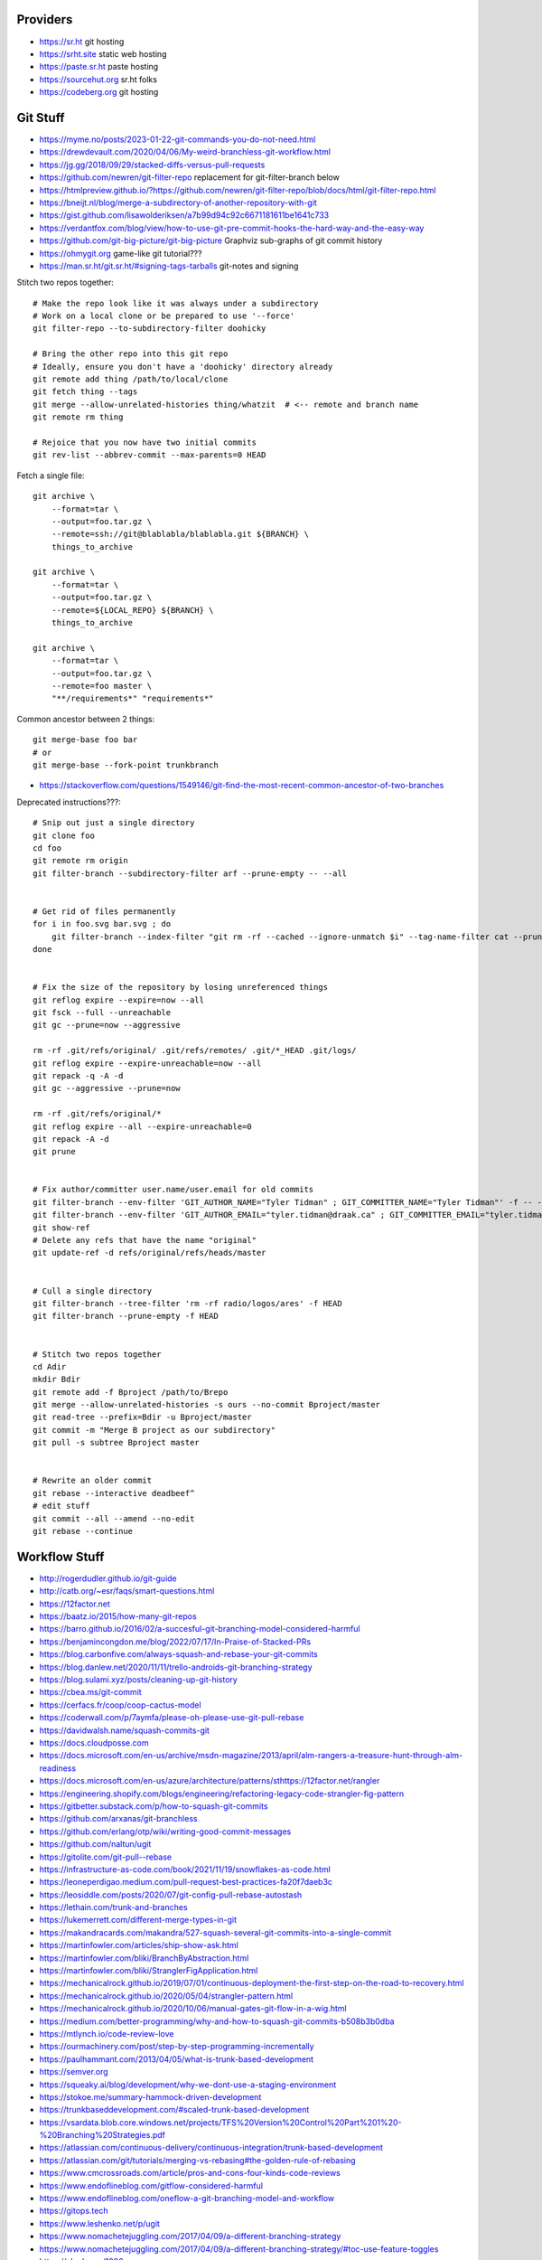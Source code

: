 Providers
---------

* https://sr.ht  git hosting
* https://srht.site  static web hosting
* https://paste.sr.ht  paste hosting
* https://sourcehut.org  sr.ht folks
* https://codeberg.org  git hosting


Git Stuff
---------

* https://myme.no/posts/2023-01-22-git-commands-you-do-not-need.html
* https://drewdevault.com/2020/04/06/My-weird-branchless-git-workflow.html
* https://jg.gg/2018/09/29/stacked-diffs-versus-pull-requests
* https://github.com/newren/git-filter-repo  replacement for git-filter-branch below
* https://htmlpreview.github.io/?https://github.com/newren/git-filter-repo/blob/docs/html/git-filter-repo.html
* https://bneijt.nl/blog/merge-a-subdirectory-of-another-repository-with-git
* https://gist.github.com/lisawolderiksen/a7b99d94c92c6671181611be1641c733
* https://verdantfox.com/blog/view/how-to-use-git-pre-commit-hooks-the-hard-way-and-the-easy-way
* https://github.com/git-big-picture/git-big-picture  Graphviz sub-graphs of git commit history
* https://ohmygit.org  game-like git tutorial???
* https://man.sr.ht/git.sr.ht/#signing-tags-tarballs  git-notes and signing

Stitch two repos together::

    # Make the repo look like it was always under a subdirectory
    # Work on a local clone or be prepared to use '--force'
    git filter-repo --to-subdirectory-filter doohicky

    # Bring the other repo into this git repo
    # Ideally, ensure you don't have a 'doohicky' directory already
    git remote add thing /path/to/local/clone
    git fetch thing --tags
    git merge --allow-unrelated-histories thing/whatzit  # <-- remote and branch name
    git remote rm thing

    # Rejoice that you now have two initial commits
    git rev-list --abbrev-commit --max-parents=0 HEAD

Fetch a single file::

    git archive \
        --format=tar \
        --output=foo.tar.gz \
        --remote=ssh://git@blablabla/blablabla.git ${BRANCH} \
        things_to_archive

    git archive \
        --format=tar \
        --output=foo.tar.gz \
        --remote=${LOCAL_REPO} ${BRANCH} \
        things_to_archive

    git archive \
        --format=tar \
        --output=foo.tar.gz \
        --remote=foo master \
        "**/requirements*" "requirements*"

Common ancestor between 2 things::

    git merge-base foo bar
    # or
    git merge-base --fork-point trunkbranch

* https://stackoverflow.com/questions/1549146/git-find-the-most-recent-common-ancestor-of-two-branches

Deprecated instructions???::

    # Snip out just a single directory
    git clone foo
    cd foo
    git remote rm origin
    git filter-branch --subdirectory-filter arf --prune-empty -- --all


    # Get rid of files permanently
    for i in foo.svg bar.svg ; do
        git filter-branch --index-filter "git rm -rf --cached --ignore-unmatch $i" --tag-name-filter cat --prune-empty --force -- --all --branches --tags
    done


    # Fix the size of the repository by losing unreferenced things
    git reflog expire --expire=now --all
    git fsck --full --unreachable
    git gc --prune=now --aggressive

    rm -rf .git/refs/original/ .git/refs/remotes/ .git/*_HEAD .git/logs/
    git reflog expire --expire-unreachable=now --all
    git repack -q -A -d
    git gc --aggressive --prune=now

    rm -rf .git/refs/original/*
    git reflog expire --all --expire-unreachable=0
    git repack -A -d
    git prune


    # Fix author/committer user.name/user.email for old commits
    git filter-branch --env-filter 'GIT_AUTHOR_NAME="Tyler Tidman" ; GIT_COMMITTER_NAME="Tyler Tidman"' -f -- --all
    git filter-branch --env-filter 'GIT_AUTHOR_EMAIL="tyler.tidman@draak.ca" ; GIT_COMMITTER_EMAIL="tyler.tidman@draak.ca"' -f -- --all
    git show-ref
    # Delete any refs that have the name "original"
    git update-ref -d refs/original/refs/heads/master


    # Cull a single directory
    git filter-branch --tree-filter 'rm -rf radio/logos/ares' -f HEAD
    git filter-branch --prune-empty -f HEAD


    # Stitch two repos together
    cd Adir
    mkdir Bdir
    git remote add -f Bproject /path/to/Brepo
    git merge --allow-unrelated-histories -s ours --no-commit Bproject/master
    git read-tree --prefix=Bdir -u Bproject/master
    git commit -m "Merge B project as our subdirectory"
    git pull -s subtree Bproject master


    # Rewrite an older commit
    git rebase --interactive deadbeef^
    # edit stuff
    git commit --all --amend --no-edit
    git rebase --continue


Workflow Stuff
--------------

* http://rogerdudler.github.io/git-guide
* http://catb.org/~esr/faqs/smart-questions.html
* https://12factor.net
* https://baatz.io/2015/how-many-git-repos
* https://barro.github.io/2016/02/a-succesful-git-branching-model-considered-harmful
* https://benjamincongdon.me/blog/2022/07/17/In-Praise-of-Stacked-PRs
* https://blog.carbonfive.com/always-squash-and-rebase-your-git-commits
* https://blog.danlew.net/2020/11/11/trello-androids-git-branching-strategy
* https://blog.sulami.xyz/posts/cleaning-up-git-history
* https://cbea.ms/git-commit
* https://cerfacs.fr/coop/coop-cactus-model
* https://coderwall.com/p/7aymfa/please-oh-please-use-git-pull-rebase
* https://davidwalsh.name/squash-commits-git
* https://docs.cloudposse.com
* https://docs.microsoft.com/en-us/archive/msdn-magazine/2013/april/alm-rangers-a-treasure-hunt-through-alm-readiness
* https://docs.microsoft.com/en-us/azure/architecture/patterns/sthttps://12factor.net/rangler
* https://engineering.shopify.com/blogs/engineering/refactoring-legacy-code-strangler-fig-pattern
* https://gitbetter.substack.com/p/how-to-squash-git-commits
* https://github.com/arxanas/git-branchless
* https://github.com/erlang/otp/wiki/writing-good-commit-messages
* https://github.com/naltun/ugit
* https://gitolite.com/git-pull--rebase
* https://infrastructure-as-code.com/book/2021/11/19/snowflakes-as-code.html
* https://leoneperdigao.medium.com/pull-request-best-practices-fa20f7daeb3c
* https://leosiddle.com/posts/2020/07/git-config-pull-rebase-autostash
* https://lethain.com/trunk-and-branches
* https://lukemerrett.com/different-merge-types-in-git
* https://makandracards.com/makandra/527-squash-several-git-commits-into-a-single-commit
* https://martinfowler.com/articles/ship-show-ask.html
* https://martinfowler.com/bliki/BranchByAbstraction.html
* https://martinfowler.com/bliki/StranglerFigApplication.html
* https://mechanicalrock.github.io/2019/07/01/continuous-deployment-the-first-step-on-the-road-to-recovery.html
* https://mechanicalrock.github.io/2020/05/04/strangler-pattern.html
* https://mechanicalrock.github.io/2020/10/06/manual-gates-git-flow-in-a-wig.html
* https://medium.com/better-programming/why-and-how-to-squash-git-commits-b508b3b0dba
* https://mtlynch.io/code-review-love
* https://ourmachinery.com/post/step-by-step-programming-incrementally
* https://paulhammant.com/2013/04/05/what-is-trunk-based-development
* https://semver.org
* https://squeaky.ai/blog/development/why-we-dont-use-a-staging-environment
* https://stokoe.me/summary-hammock-driven-development
* https://trunkbaseddevelopment.com/#scaled-trunk-based-development
* https://vsardata.blob.core.windows.net/projects/TFS%20Version%20Control%20Part%201%20-%20Branching%20Strategies.pdf
* https://atlassian.com/continuous-delivery/continuous-integration/trunk-based-development
* https://atlassian.com/git/tutorials/merging-vs-rebasing#the-golden-rule-of-rebasing
* https://www.cmcrossroads.com/article/pros-and-cons-four-kinds-code-reviews
* https://www.endoflineblog.com/gitflow-considered-harmful
* https://www.endoflineblog.com/oneflow-a-git-branching-model-and-workflow
* https://gitops.tech
* https://www.leshenko.net/p/ugit
* https://www.nomachetejuggling.com/2017/04/09/a-different-branching-strategy
* https://www.nomachetejuggling.com/2017/04/09/a-different-branching-strategy/#toc-use-feature-toggles
* https://xkcd.com/1296


Stacked Diffs
-------------

* https://kastiglione.github.io/git/2020/09/11/git-stacked-commits.html
* https://jg.gg/2018/09/29/stacked-diffs-versus-pull-requests


Internals
---------

* https://mediocregopher.com/posts/git-proxy
* https://github.com/miekg/gitopper  Go tool to handle GitOps?


Other
-----

* https://app.radicle.xyz/nodes/seed.radicle.garden/rad:z3gqcJUoA1n9HaHKufZs5FCSGazv5  another protocol?
* https://blog.gitbutler.com/git-tips-1-theres-a-git-config-for-that
* https://blog.gitbutler.com/git-tips-and-tricks
* https://baecher.dev/stdout/reproducible-git-bundles  git backup magic
* https://garrit.xyz/posts/2023-10-13-organizing-multiple-git-identities
* https://git-send-email.io
* https://tylercipriani.com/blog/2024/07/31/git-as-a-password-prompt  credentials stuff and stacked diffs
* https://www.geeksforgeeks.org/how-to-make-git-accept-a-self-signed-certificate
* https://www.jvt.me/posts/2019/03/20/git-rewrite-url-https-ssh

::

    git config ${SCOPE} http.sslCAInfo /path/to/your-cert.crt

    git config ${SCOPE} http.sslVerify false
    # OR
    export GIT_SSL_NO_VERIFY=true

    git config ${SCOPE} url.ssh://git@github.com/.insteadOf https://github.com/


Large Files
-----------

* https://git-lfs.com
* https://git-annex.branchable.com


GitHub Actions
--------------

* https://www.feldera.com/blog/the-pain-that-is-github-actions
* https://til.simonwillison.net/github-actions/github-pages
* https://yossarian.net/til/post/any-program-can-be-a-github-actions-shell
